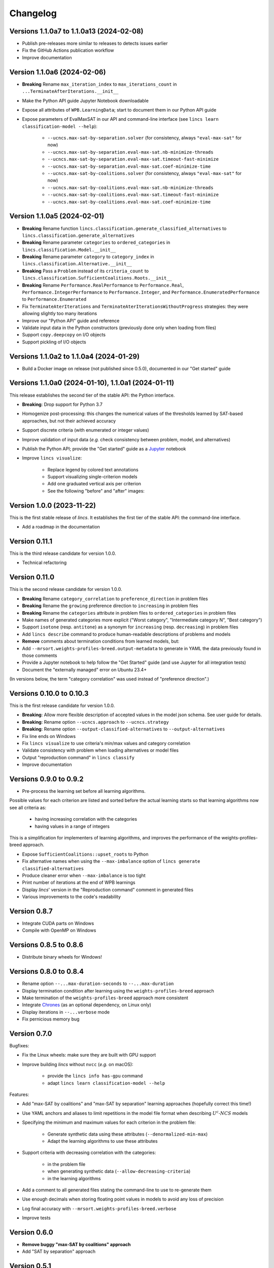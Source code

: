 .. Copyright 2023-2024 Vincent Jacques

=========
Changelog
=========

Versions 1.1.0a7 to 1.1.0a13 (2024-02-08)
=========================================

- Publish pre-releases more similar to releases to detects issues earlier
- Fix the GitHub Actions publication workflow
- Improve documentation

Version 1.1.0a6 (2024-02-06)
============================

- **Breaking** Rename ``max_iteration_index`` to ``max_iterations_count`` in ``...TerminateAfterIterations.__init__``
- Make the Python API guide Jupyter Notebook downloadable
- Expose all attributes of ``WPB.LearningData``; start to document them in our Python API guide
- Expose parameters of EvalMaxSAT in our API and command-line interface (see ``lincs learn classification-model --help``):

    - ``--ucncs.max-sat-by-separation.solver`` (for consistency, always ``"eval-max-sat"`` for now)
    - ``--ucncs.max-sat-by-separation.eval-max-sat.nb-minimize-threads``
    - ``--ucncs.max-sat-by-separation.eval-max-sat.timeout-fast-minimize``
    - ``--ucncs.max-sat-by-separation.eval-max-sat.coef-minimize-time``
    - ``--ucncs.max-sat-by-coalitions.solver`` (for consistency, always ``"eval-max-sat"`` for now)
    - ``--ucncs.max-sat-by-coalitions.eval-max-sat.nb-minimize-threads``
    - ``--ucncs.max-sat-by-coalitions.eval-max-sat.timeout-fast-minimize``
    - ``--ucncs.max-sat-by-coalitions.eval-max-sat.coef-minimize-time``

Version 1.1.0a5 (2024-02-01)
============================

- **Breaking** Rename function ``lincs.classification.generate_classified_alternatives`` to ``lincs.classification.generate_alternatives``
- **Breaking** Rename parameter ``categories`` to ``ordered_categories`` in ``lincs.classification.Model.__init__``
- **Breaking** Rename parameter ``category`` to ``category_index`` in ``lincs.classification.Alternative.__init__``
- **Breaking** Pass a ``Problem`` instead of its ``criteria_count`` to ``lincs.classification.SufficientCoalitions.Roots.__init__``
- **Breaking** Rename ``Performance.RealPerformance`` to ``Performance.Real``, ``Performance.IntegerPerformance`` to ``Performance.Integer``, and ``Performance.EnumeratedPerformance`` to ``Performance.Enumerated``
- Fix ``TerminateAterIterations`` and ``TerminateAterIterationsWithoutProgress`` strategies: they were allowing slightly too many iterations
- Improve our "Python API" guide and reference
- Validate input data in the Python constructors (previously done only when loading from files)
- Support ``copy.deepcopy`` on I/O objects
- Support pickling of I/O objects

Versions 1.1.0a2 to 1.1.0a4 (2024-01-29)
========================================

- Build a Docker image on release (not published since 0.5.0), documented in our "Get started" guide

Versions 1.1.0a0 (2024-01-10), 1.1.0a1 (2024-01-11)
===================================================

This release establishes the second tier of the stable API: the Python interface.

- **Breaking**: Drop support for Python 3.7
- Homogenize post-processing: this changes the numerical values of the thresholds learned by SAT-based approaches, but not their achieved accuracy
- Support discrete criteria (with enumerated or integer values)
- Improve validation of input data (*e.g.* check consistency between problem, model, and alternatives)
- Publish the Python API; provide the "Get started" guide as a `Jupyter <https://jupyter.org/>`_ notebook
- Improve ``lincs visualize``:

    - Replace legend by colored text annotations
    - Support visualizing single-criterion models
    - Add one graduated vertical axis per criterion
    - See the following "before" and "after" images:

.. image:: changelog/visualization-improvements/model-1.0.png

.. image:: changelog/visualization-improvements/model-1.1.png

Version 1.0.0 (2023-11-22)
==========================

This is the first stable release of *lincs*.
It establishes the first tier of the stable API: the command-line interface.

- Add a roadmap in the documentation

Version 0.11.1
==============

This is the third release candidate for version 1.0.0.

- Technical refactoring

Version 0.11.0
==============

This is the second release candidate for version 1.0.0.

- **Breaking** Rename ``category_correlation`` to ``preference_direction`` in problem files
- **Breaking** Rename the ``growing`` preference direction to ``increasing`` in problem files
- **Breaking** Rename the ``categories`` attribute in problem files to ``ordered_categories`` in problem files
- Make names of generated categories more explicit ("Worst category", "Intermediate category N", "Best category")
- Support ``isotone`` (resp. ``antitone``) as a synonym for ``increasing`` (resp. ``decreasing``) in problem files
- Add ``lincs describe`` command to produce human-readable descriptions of problems and models
- **Remove** comments about termination conditions from learned models, but:
- Add ``--mrsort.weights-profiles-breed.output-metadata`` to generate in YAML the data previously found in those comments
- Provide a Jupyter notebook to help follow the "Get Started" guide (and use Jupyter for all integration tests)
- Document the "externally managed" error on Ubuntu 23.4+

(In versions below, the term "category correlation" was used instead of "preference direction".)

Versions 0.10.0 to 0.10.3
=========================

This is the first release candidate for version 1.0.0.

- **Breaking**: Allow more flexible description of accepted values in the model json schema. See user guide for details.
- **Breaking**: Rename option ``--ucncs.approach`` to ``--ucncs.strategy``
- **Breaking**: Rename option ``--output-classified-alternatives`` to ``--output-alternatives``
- Fix line ends on Windows
- Fix ``lincs visualize`` to use criteria's min/max values and category correlation
- Validate consistency with problem when loading alternatives or model files
- Output "reproduction command" in ``lincs classify``
- Improve documentation

Versions 0.9.0 to 0.9.2
=======================

- Pre-process the learning set before all learning algorithms.

Possible values for each criterion are listed and sorted before the actual learning starts so that learning algorithms now see all criteria as:

    - having increasing correlation with the categories
    - having values in a range of integers

This is a simplification for implementers of learning algorithms, and improves the performance of the weights-profiles-breed approach.

- Expose ``SufficientCoalitions::upset_roots`` to Python
- Fix alternative names when using the ``--max-imbalance`` option of ``lincs generate classified-alternatives``
- Produce cleaner error when ``--max-imbalance`` is too tight
- Print number of iterations at the end of WPB learnings
- Display *lincs*' version in the "Reproduction command" comment in generated files
- Various improvements to the code's readability

Version 0.8.7
=============

- Integrate CUDA parts on Windows
- Compile with OpenMP on Windows

Versions 0.8.5 to 0.8.6
=======================

- Distribute binary wheels for Windows!

Versions 0.8.0 to 0.8.4
=======================

- Rename option ``--...max-duration-seconds`` to ``--...max-duration``
- Display termination condition after learning using the ``weights-profiles-breed`` approach
- Make termination of the ``weights-profiles-breed`` approach more consistent
- Integrate `Chrones <https://pypi.org/project/Chrones/>`_ (as an optional dependency, on Linux only)
- Display iterations in ``--...verbose`` mode
- Fix pernicious memory bug

Version 0.7.0
=============

Bugfixes:

- Fix the Linux wheels: make sure they are built with GPU support
- Improve building *lincs* without ``nvcc`` (*e.g.* on macOS):

    - provide the ``lincs info has-gpu`` command
    - adapt ``lincs learn classification-model --help``

Features:

- Add "max-SAT by coalitions" and "max-SAT by separation" learning approaches (hopefully correct this time!)
- Use YAML anchors and aliases to limit repetitions in the model file format when describing :math:`U^c \textsf{-} NCS` models
- Specifying the minimum and maximum values for each criterion in the problem file:

    - Generate synthetic data using these attributes (``--denormalized-min-max``)
    - Adapt the learning algorithms to use these attributes

- Support criteria with decreasing correlation with the categories:

    - in the problem file
    - when generating synthetic data (``--allow-decreasing-criteria``)
    - in the learning algorithms

- Add a comment to all generated files stating the command-line to use to re-generate them
- Use enough decimals when storing floating point values in models to avoid any loss of precision
- Log final accuracy with ``--mrsort.weights-profiles-breed.verbose``
- Improve tests

Version 0.6.0
=============

- **Remove buggy "max-SAT by coalitions" approach**
- Add "SAT by separation" approach

Version 0.5.1
=============

- Publish wheels for macOS

Version 0.5.0
=============

- Implement "SAT by coalitions" and "max-SAT by coalitions" **removed in 0.6.0** learning methods
- Add `misclassify_alternatives` to synthesize noise on alternatives
- Expend the model file format to support specifying the sufficient coalitions by their roots
- Produce "manylinux_2_31" binary wheels
- Improve YAML schemas for problem and model file formats
- Use the "flow" YAML formatting for arrays of scalars
- Improve consistency between Python and C++ APIs (not yet documented though)
- Add more control over the "weights, profiles, breed" learning method (termination strategies, "verbose" option)
- Add an expansion point for the breeding part of "weights, profiles, breed"
- Add an exception for failed learnings

Version 0.4.5
=============

- Use JSON schemas to document and validate the problem and model files
- Support development on macOS and on machines without a GPU
- Improve documentation

Versions 0.4.1 to 0.4.4
=======================

Never properly published

Version 0.4.0
=============

- Add a GPU (CUDA) implementation of the accuracy heuristic strategy for the "weights, profiles, breed" learning method
- Introduce Alglib as a LP solver for the "weights, profiles, breed" learning method
- Publish a Docker image with *lincs* installed
- Change "domain" to "problem" everywhere
- Improve documentation
- Improve model and alternatives visualization
- Expose 'Alternative::category' properly

Versions 0.3.4 to 0.3.7
=======================

- Improve documentation

Version 0.3.3
=============

- Fix Python package description

Version 0.3.2
=============

- License (LGPLv3)

Version 0.3.1
=============

- Fix installation (missing C++ header file)

Version 0.3.0
=============

- Implement learning an MR-Sort model using Sobrie's heuristic on CPU

Version 0.2.2
=============

- Add options: `generate model --mrsort.fixed-weights-sum` and `generate classified-alternatives --max-imbalance`

Version 0.2.1
=============

- Fix images on the PyPI website

Version 0.2.0
=============

- Implement generation of pseudo-random synthetic data
- Implement classification by MR-Sort models
- Kick-off the documentation effort with a quite nice first iteration of the README

Version 0.1.3
=============

Initial publication with little functionality
